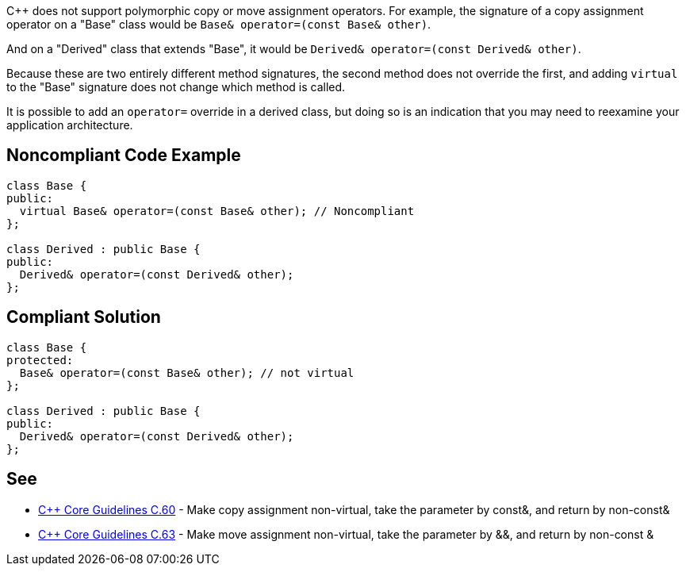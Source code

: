 {cpp} does not support polymorphic copy or move assignment operators. For example, the signature of a copy assignment operator on a "Base" class would be ``++Base& operator=(const Base& other)++``. 


And on a "Derived" class that extends "Base", it would be ``++Derived& operator=(const Derived& other)++``.


Because these are two entirely different method signatures, the second method does not override the first, and adding ``++virtual++`` to the "Base" signature does not change which method is called. 


It is possible to add an ``++operator=++`` override in a derived class, but doing so is an indication that you may need to reexamine your application architecture.


== Noncompliant Code Example

----
class Base {
public:
  virtual Base& operator=(const Base& other); // Noncompliant
};

class Derived : public Base {
public:
  Derived& operator=(const Derived& other);
};
----


== Compliant Solution

----
class Base {
protected:
  Base& operator=(const Base& other); // not virtual
};

class Derived : public Base {
public:
  Derived& operator=(const Derived& other);
};
----


== See

* https://github.com/isocpp/CppCoreGuidelines/blob/036324/CppCoreGuidelines.md#c60-make-copy-assignment-non-virtual-take-the-parameter-by-const-and-return-by-non-const[{cpp} Core Guidelines C.60] - Make copy assignment non-virtual, take the parameter by const&, and return by non-const&
* https://github.com/isocpp/CppCoreGuidelines/blob/036324/CppCoreGuidelines.md#c63-make-move-assignment-non-virtual-take-the-parameter-by\--and-return-by-non-const-[{cpp} Core Guidelines C.63] - Make move assignment non-virtual, take the parameter by &&, and return by non-const &

